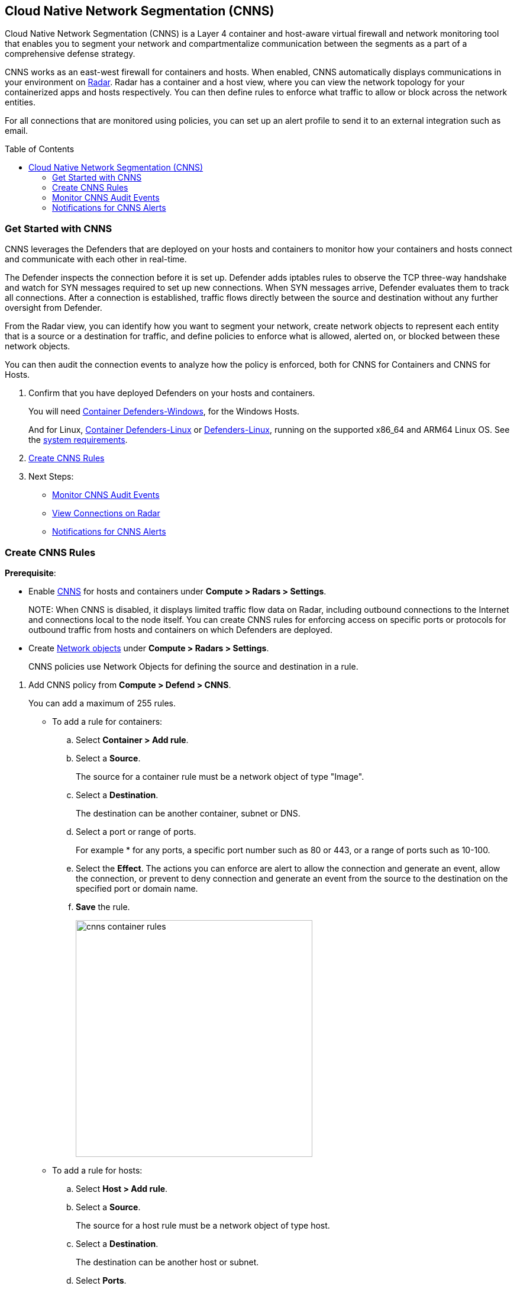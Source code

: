 :toc: macro
[#cloud-native-network-segmentation]
== Cloud Native Network Segmentation (CNNS)

Cloud Native Network Segmentation (CNNS) is a Layer 4 container and host-aware virtual firewall and network monitoring tool that enables you to segment your network and compartmentalize communication between the segments as a part of a comprehensive defense strategy.

CNNS works as an east-west firewall for containers and hosts.
When enabled, CNNS automatically displays communications in your environment on xref:../runtime-security-components/radar.adoc[Radar].
Radar has a container and a host view, where you can view the network topology for your containerized apps and hosts respectively.
You can then define rules to enforce what traffic to allow or block across the network entities.

For all connections that are monitored using policies, you can set up an alert profile to send it to an external integration such as email.

toc::[]

[#cnns-get-started]
[.task]
=== Get Started with CNNS

CNNS leverages the Defenders that are deployed on your hosts and containers to monitor how your containers and hosts connect and communicate with each other in real-time.

The Defender inspects the connection before it is set up.
Defender adds iptables rules to observe the TCP three-way handshake and watch for SYN messages required to set up new connections.
When SYN messages arrive, Defender evaluates them to track all connections.
After a connection is established, traffic flows directly between the source and destination without any further oversight from Defender.

From the Radar view, you can identify how you want to segment your network, create network objects to represent each entity that is a source or a destination for traffic, and define policies to enforce what is allowed, alerted on, or blocked between these network objects.

You can then audit the connection events to analyze how the policy is enforced, both for CNNS for Containers and CNNS for Hosts.

[.procedure]
. Confirm that you have deployed Defenders on your hosts and containers.
+
You will need xref:../install/deploy-defender/host/windows-host.adoc[Container Defenders-Windows], for the Windows Hosts.
+
And for Linux, xref:../install/deploy-defender/container/container.adoc[Container Defenders-Linux] or xref:../install/deploy-defender/host/host.adoc[Defenders-Linux], running on the supported x86_64 and ARM64 Linux OS. See the xref:../install/system-requirements.adoc[system requirements].

. xref:#create-cnns-rules[Create CNNS Rules]
. Next Steps:
+
* xref:#monitor-cnns-events[Monitor CNNS Audit Events]
* xref:../runtime-security-components/radar.adoc#view-connections-radar[View Connections on Radar]
* xref:#configure-notifications[Notifications for CNNS Alerts]

[#create-cnns-rules]
[.task]
=== Create CNNS Rules

**Prerequisite**:

* Enable xref:../runtime-security-components/radar.adoc[CNNS] for hosts and containers under *Compute > Radars > Settings*.
+
NOTE:
When CNNS is disabled, it displays limited traffic flow data on Radar, including outbound connections to the Internet and connections local to the node itself.
You can create CNNS rules for enforcing access on specific ports or protocols for outbound traffic from hosts and containers on which Defenders are deployed.

* Create xref:../runtime-security-components/radar.adoc#add-network-objects[Network objects] under *Compute > Radars > Settings*.
+
CNNS policies use Network Objects for defining the source and destination in a rule.

[.procedure]

. Add CNNS policy from *Compute > Defend > CNNS*.
+
You can add a maximum of 255 rules.
+
* To add a rule for containers:
+
.. Select *Container > Add rule*.
.. Select a *Source*.
+
The source for a container rule must be a network object of type "Image".
.. Select a *Destination*.
+
The destination can be another container, subnet or DNS.
.. Select a port or range of ports.
+
For example * for any ports, a specific port number such as 80 or 443, or a range of ports such as 10-100.
.. Select the *Effect*.
The actions you can enforce are alert to allow the connection and generate an event, allow the connection, or prevent to deny connection and generate an event from the source to the destination on the specified port or domain name.
.. *Save* the rule.
+
image::runtime-security/cnns-container-rules.png[width=400]

+
* To add a rule for hosts:
+
.. Select *Host > Add rule*.
.. Select a *Source*.
+
The source for a host rule must be a network object of type host.

.. Select a *Destination*.
+
The destination can be another host or subnet.
.. Select *Ports*.
+
For example * for any ports, a specific port number such as 80 or 443, or a range of ports such as 10-100.
.. Select the *Effect*.
The actions you can enforce are alert, allow, or prevent to deny traffic from the source to the destination on the specified port or domain name.
.. Save the rule.
+
CNNS rules are indicated by dotted lines in the Radar view.

[#monitor-cnns-events]
[.task]
=== Monitor CNNS Audit Events
You can view all connections to the CNNS hosts and containers.

[.procedure]
. Select *Compute > Monitor > Events*.
. Filter for *CNNS for containers* or *CNNS for hosts* to view the relevant connection attempts.
+
image::runtime-security/cnns-container-events.png[width=600]
. Explore more details on the audit event.
+
You can view the runtime model for a container.
+
image::runtime-security/cnns-container-events-details.png[width=600]

[#configure-notifications]
=== Notifications for CNNS Alerts

On *Compute > Manage > Alerts*, you can add an xref:../alerts/alert-mechanism.adoc[alert profile] to enable alert notifications for CNNS alerts.
The first event is sent immediately; all subsequent runtime events are aggregated hourly.
